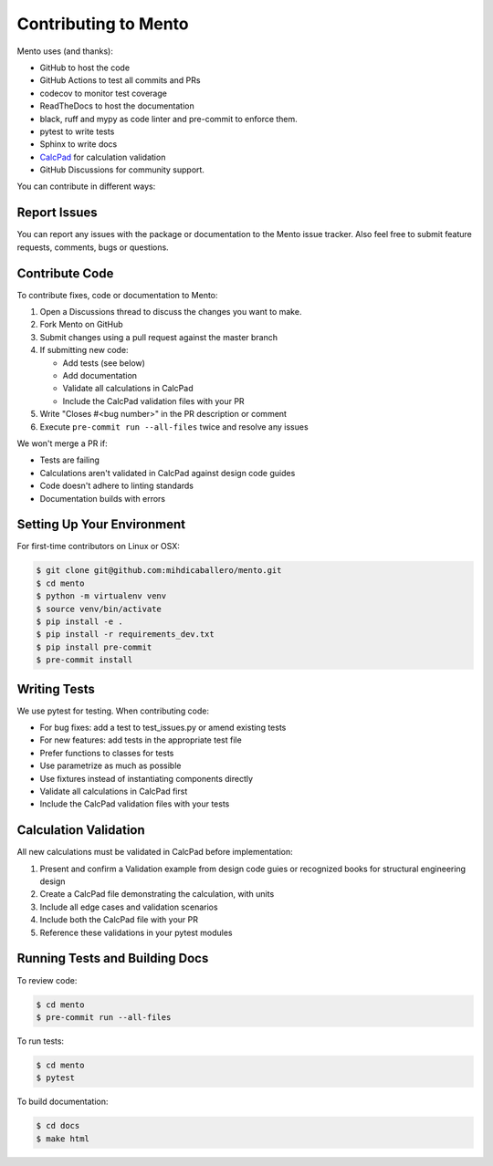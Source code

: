 .. _dev/contributing:

Contributing to Mento
====================

Mento uses (and thanks):

- GitHub to host the code
- GitHub Actions to test all commits and PRs
- codecov to monitor test coverage
- ReadTheDocs to host the documentation
- black, ruff and mypy as code linter and pre-commit to enforce them.
- pytest to write tests
- Sphinx to write docs
- `CalcPad`_ for calculation validation
- GitHub Discussions for community support.

.. _CalcPad: https://github.com/Proektsoftbg/Calcpad

You can contribute in different ways:

Report Issues
-------------
You can report any issues with the package or documentation to the Mento issue tracker.
Also feel free to submit feature requests, comments, bugs or questions.

Contribute Code
---------------
To contribute fixes, code or documentation to Mento:

1. Open a Discussions thread to discuss the changes you want to make.
2. Fork Mento on GitHub
3. Submit changes using a pull request against the master branch
4. If submitting new code:

   - Add tests (see below)
   - Add documentation
   - Validate all calculations in CalcPad
   - Include the CalcPad validation files with your PR
5. Write "Closes #<bug number>" in the PR description or comment
6. Execute ``pre-commit run --all-files`` twice and resolve any issues

We won't merge a PR if:

- Tests are failing
- Calculations aren't validated in CalcPad against design code guides
- Code doesn't adhere to linting standards
- Documentation builds with errors

Setting Up Your Environment
---------------------------
For first-time contributors on Linux or OSX:

.. code-block:: bash

    $ git clone git@github.com:mihdicaballero/mento.git
    $ cd mento
    $ python -m virtualenv venv
    $ source venv/bin/activate
    $ pip install -e .
    $ pip install -r requirements_dev.txt
    $ pip install pre-commit
    $ pre-commit install

Writing Tests
------------
We use pytest for testing. When contributing code:

- For bug fixes: add a test to test_issues.py or amend existing tests
- For new features: add tests in the appropriate test file
- Prefer functions to classes for tests
- Use parametrize as much as possible
- Use fixtures instead of instantiating components directly
- Validate all calculations in CalcPad first
- Include the CalcPad validation files with your tests

Calculation Validation
---------------------
All new calculations must be validated in CalcPad before implementation:

1. Present and confirm a Validation example from design code guies or recognized books for structural engineering design
2. Create a CalcPad file demonstrating the calculation, with units
3. Include all edge cases and validation scenarios
4. Include both the CalcPad file with your PR
5. Reference these validations in your pytest modules

Running Tests and Building Docs
------------------------------

To review code:

.. code-block:: bash

    $ cd mento
    $ pre-commit run --all-files

To run tests:

.. code-block:: bash

    $ cd mento
    $ pytest

To build documentation:

.. code-block:: bash

    $ cd docs
    $ make html

